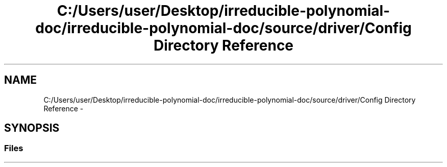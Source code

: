 .TH "C:/Users/user/Desktop/irreducible-polynomial-doc/irreducible-polynomial-doc/source/driver/Config Directory Reference" 3 "Fri Apr 29 2016" "Irreducible Polynomial" \" -*- nroff -*-
.ad l
.nh
.SH NAME
C:/Users/user/Desktop/irreducible-polynomial-doc/irreducible-polynomial-doc/source/driver/Config Directory Reference \- 
.SH SYNOPSIS
.br
.PP
.SS "Files"

.in +1c
.in -1c
